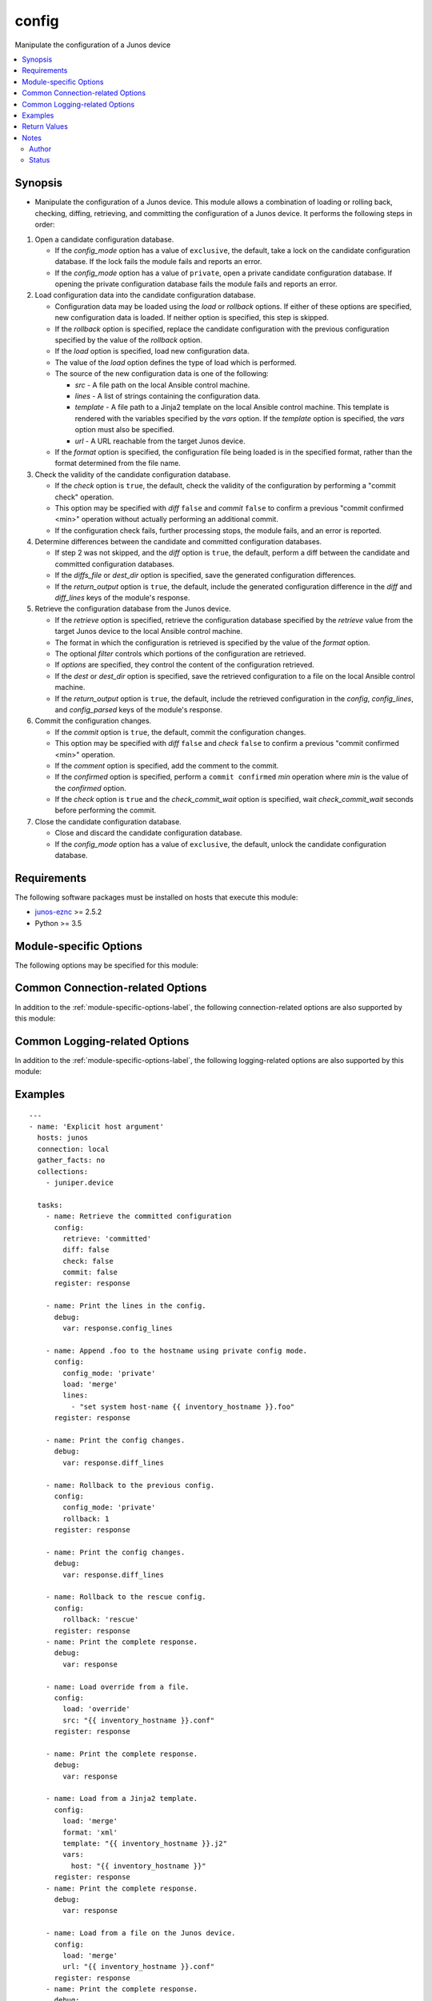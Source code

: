 .. _config:

config
++++++
Manipulate the configuration of a Junos device



.. contents::
   :local:
   :depth: 2


Synopsis
--------


* Manipulate the configuration of a Junos device. This module allows a combination of loading or rolling back, checking, diffing, retrieving, and committing the configuration of a Junos device. It performs the following steps in order:
#. Open a candidate configuration database.

   * If the *config_mode* option has a value of ``exclusive``, the default,
     take a lock on the candidate configuration database. If the lock fails
     the module fails and reports an error.
   * If the *config_mode* option has a value of ``private``, open a private
     candidate configuration database. If opening the private configuration
     database fails the module fails and reports an error.
#. Load configuration data into the candidate configuration database.
   
   * Configuration data may be loaded using the *load* or *rollback*
     options. If either of these options are specified, new configuration
     data is loaded. If neither option is specified, this step is skipped.
   * If the *rollback* option is specified, replace the candidate
     configuration with the previous configuration specified by the value
     of the *rollback* option.
   * If the *load* option is specified, load new configuration data.
   * The value of the *load* option defines the type of load which is
     performed.
   * The source of the new configuration data is one of the following:
   
     * *src*      - A file path on the local Ansible control machine.
     * *lines*    - A list of strings containing the configuration data.
     * *template* - A file path to a Jinja2 template on the local
       Ansible control machine. This template is rendered with the variables
       specified by the *vars* option. If the *template* option is
       specified, the *vars* option must also be specified.
     * *url*      - A URL reachable from the target Junos device.
   * If the *format* option is specified, the configuration file being
     loaded is in the specified format, rather than the format determined
     from the file name.
#. Check the validity of the candidate configuration database.

   * If the *check* option is ``true``, the default, check the validity
     of the configuration by performing a "commit check" operation.
   * This option may be specified with *diff* ``false`` and *commit*
     ``false`` to confirm a previous "commit confirmed <min>" operation
     without actually performing an additional commit.
   * If the configuration check fails, further processing stops, the module
     fails, and an error is reported.
#. Determine differences between the candidate and committed configuration
   databases.
   
   * If step 2 was not skipped, and the *diff* option is ``true``,
     the default, perform a diff between the candidate and committed
     configuration databases.
   * If the *diffs_file* or *dest_dir* option is specified, save the
     generated configuration differences.
   * If the *return_output* option is ``true``, the default, include the
     generated configuration difference in the *diff* and *diff_lines*
     keys of the module's response.
#. Retrieve the configuration database from the Junos device.
   
   * If the *retrieve* option is specified, retrieve the configuration
     database specified by the *retrieve* value from the target Junos
     device to the local Ansible control machine.
   * The format in which the configuration is retrieved is specified by the
     value of the *format* option.
   * The optional *filter* controls which portions of the configuration
     are retrieved.
   * If *options* are specified, they control the content of the
     configuration retrieved.
   * If the *dest* or *dest_dir* option is specified, save the
     retrieved configuration to a file on the local Ansible control
     machine.
   * If the *return_output* option is ``true``, the default, include the
     retrieved configuration in the *config*, *config_lines*, and
     *config_parsed* keys of the module's response.
#. Commit the configuration changes.

   * If the *commit* option is ``true``, the default, commit the
     configuration changes.
   * This option may be specified with *diff* ``false`` and *check*
     ``false`` to confirm a previous "commit confirmed <min>" operation.
   * If the *comment* option is specified, add the comment to the commit.
   * If the *confirmed* option is specified, perform a
     ``commit confirmed`` *min* operation where *min* is the value of the
     *confirmed* option.
   * If the *check* option is ``true`` and the *check_commit_wait*
     option is specified, wait *check_commit_wait* seconds before
     performing the commit.
#. Close the candidate configuration database.
   
   * Close and discard the candidate configuration database.
   * If the *config_mode* option has a value of ``exclusive``, the default,
     unlock the candidate configuration database.




Requirements
------------
The following software packages must be installed on hosts that execute this module:

* `junos-eznc <https://github.com/Juniper/py-junos-eznc>`_ >= 2.5.2
* Python >= 3.5



.. _module-specific-options-label:

Module-specific Options
-----------------------
The following options may be specified for this module:

.. raw:: html

    <table border=1 cellpadding=4>

    <tr>
    <th class="head">parameter</th>
    <th class="head">type</th>
    <th class="head">required</th>
    <th class="head">default</th>
    <th class="head">choices</th>
    <th class="head">comments</th>
    </tr>

    <tr>
    <td>check<br/><div style="font-size: small;"></div></td>
    <td>bool</td>
    <td>no</td>
    <td>true (false if retrieve is set and load and rollback are not set)</td>
    <td><ul><li>yes</li><li>no</li></ul></td>
    <td>
        <div>Perform a commit check operation.</div>
        </br><div style="font-size: small;">aliases: check_commit, commit_check</div>
    </td>
    </tr>

    <tr>
    <td>check_commit_wait<br/><div style="font-size: small;"></div></td>
    <td>int</td>
    <td>no</td>
    <td>none</td>
    <td></td>
    <td>
        <div>The number of seconds to wait between check and commit operations.</div>
        <div>This option is only valid if <em>check</em> is <code>true</code> and <em>commit</em> is <code>true</code>.</div>
        <div>This option should not normally be needed. It works around an issue in some versions of Junos.</div>
    </td>
    </tr>

    <tr>
    <td>comment<br/><div style="font-size: small;"></div></td>
    <td>str</td>
    <td>no</td>
    <td>none</td>
    <td></td>
    <td>
        <div>Provide a comment to be used with the commit operation.</div>
        <div>This option is only valid if the <em>commit</em> option is true.</div>
    </td>
    </tr>

    <tr>
    <td>commit<br/><div style="font-size: small;"></div></td>
    <td>bool</td>
    <td>no</td>
    <td>true (false if retrieve is set and load and rollback are not set)</td>
    <td><ul><li>yes</li><li>no</li></ul></td>
    <td>
        <div>Perform a commit operation.</div>
    </td>
    </tr>

    <tr>
    <td>commit_empty_changes<br/><div style="font-size: small;"></div></td>
    <td>bool</td>
    <td>no</td>
    <td>False</td>
    <td><ul><li>yes</li><li>no</li></ul></td>
    <td>
        <div>Perform a commit operation, even if there are no changes between the candidate configuration and the committed configuration.</div>
    </td>
    </tr>

    <tr>
    <td>config_mode<br/><div style="font-size: small;"></div></td>
    <td>str</td>
    <td>no</td>
    <td>exclusive</td>
    <td><ul><li>exclusive</li><li>private</li></ul></td>
    <td>
        <div>The mode used to access the candidate configuration database.</div>
        </br><div style="font-size: small;">aliases: config_access, edit_mode, edit_access</div>
    </td>
    </tr>

    <tr>
    <td>confirmed<br/><div style="font-size: small;"></div></td>
    <td>int</td>
    <td>no</td>
    <td>none</td>
    <td></td>
    <td>
        <div>Provide a confirmed timeout, in minutes, to be used with the commit operation.</div>
        <div>This option is only valid if the <em>commit</em> option is <code>true</code>.</div>
        <div>The value of this option is the number of minutes to wait for another commit operation before automatically rolling back the configuration change performed by this task. In other words, this option causes the module to perform a <code>commit confirmed </code><em>min</em> where <em>min</em> is the value of the <em>confirmed</em> option. This option DOES NOT confirm a previous <code>commit confirmed </code><em>min</em> operation. To confirm a previous commit operation, invoke this module with the <em>check</em> or <em>commit</em> option set to <code>true</code>.</div>
        </br><div style="font-size: small;">aliases: confirm</div>
    </td>
    </tr>

    <tr>
    <td>dest<br/><div style="font-size: small;"></div></td>
    <td>path</td>
    <td>no</td>
    <td>none</td>
    <td></td>
    <td>
        <div>The path to a file, on the local Ansible control machine, where the configuration will be saved if the <em>retrieve</em> option is specified.</div>
        <div>The file must be writeable. If the file already exists, it is overwritten.</div>
        <div>This option is only valid if the <em>retrieve</em> option is not <code>none</code>.</div>
        <div>When tasks are executed against more than one target host, one process is forked for each target host. (Up to the maximum specified by the forks configuration. See <a href='http://docs.ansible.com/ansible/latest/intro_configuration.html#forks'>forks</a> for details.) This means that the value of this option must be unique per target host. This is usually accomplished by including <code>{{ inventory_hostname }}</code> in the <em>dest</em> value. It is the user&#x27;s responsibility to ensure this value is unique per target host.</div>
        <div>For this reason, this option is deprecated. It is maintained for backwards compatibility. Use the <em>dest_dir</em> option in new playbooks. The <em>dest</em> and <em>dest_dir</em> options are mutually exclusive.</div>
        </br><div style="font-size: small;">aliases: destination</div>
    </td>
    </tr>

    <tr>
    <td>dest_dir<br/><div style="font-size: small;"></div></td>
    <td>path</td>
    <td>no</td>
    <td>none</td>
    <td></td>
    <td>
        <div>The path to a directory, on the Ansible control machine. This is the directory where the configuration will be saved if the <em>retrieve</em> option is specified. It is also the directory where the configuration diff will be specified if the <em>diff</em> option is <code>true</code>.</div>
        <div>This option is only valid if the <em>retrieve</em> option is not <code>none</code> or the <em>diff</em> option is <code>true</code>.</div>
        <div>The retrieved configuration will be saved to a file named <code>{{ inventory_hostname }}.</code><em>format_extension</em> in the <em>dest_dir</em> directory. Where <em>format_extension</em> is <code>conf</code> for text format, <code>xml</code> for XML format, <code>json</code> for JSON format, and <code>set</code> for set format.</div>
        <div>If the <em>diff</em> option is <code>true</code>, the configuration diff will be saved to a file named <code>{{ inventory_hostname }}.diff</code> in the <em>dest_dir</em> directory.</div>
        <div>The destination file must be writeable. If the file already exists, it is overwritten. It is the users responsibility to ensure a unique <em>dest_dir</em> value is provided for each execution of this module within a playbook.</div>
        <div>The <em>dest_dir</em> and <em>dest</em> options are mutually exclusive. The <em>dest_dir</em> option is recommended for all new playbooks.</div>
        <div>The <em>dest_dir</em> and <em>diff_file</em> options are mutually exclusive. The <em>dest_dir</em> option is recommended for all new playbooks.</div>
        </br><div style="font-size: small;">aliases: destination_dir, destdir, savedir, save_dir</div>
    </td>
    </tr>

    <tr>
    <td>diff<br/><div style="font-size: small;"></div></td>
    <td>bool</td>
    <td>no</td>
    <td>true (false if retrieve is set and load and rollback are not set)</td>
    <td><ul><li>yes</li><li>no</li></ul></td>
    <td>
        <div>Perform a configuration compare (aka diff) operation.</div>
        </br><div style="font-size: small;">aliases: compare, diffs</div>
    </td>
    </tr>

    <tr>
    <td>diffs_file<br/><div style="font-size: small;"></div></td>
    <td>path</td>
    <td>no</td>
    <td>None</td>
    <td></td>
    <td>
        <div>The path to a file, on the Ansible control machine, where the configuration differences will be saved if the <em>diff</em> option is specified.</div>
        <div>The file must be writeable. If the file already exists, it is overwritten.</div>
        <div>This option is only valid if the <em>diff</em> option is <code>true</code>.</div>
        <div>When tasks are executed against more than one target host, one process is forked for each target host. (Up to the maximum specified by the forks configuration. See <a href='http://docs.ansible.com/ansible/latest/intro_configuration.html#forks'>forks</a> for details.) This means that the value of this option must be unique per target host. This is usually accomplished by including <code>{{ inventory_hostname }}</code> in the <em>diffs_file</em> value. It is the user&#x27;s responsibility to ensure this value is unique per target host.</div>
        <div>For this reason, this option is deprecated. It is maintained for backwards compatibility. Use the <em>dest_dir</em> option in new playbooks.</div>
        <div>The <em>diffs_file</em> and <em>dest_dir</em> options are mutually exclusive.</div>
    </td>
    </tr>

    <tr>
    <td>filter<br/><div style="font-size: small;"></div></td>
    <td>str</td>
    <td>no</td>
    <td>none</td>
    <td></td>
    <td>
        <div>A string of XML, or &#x27;/&#x27;-separated configuration hierarchies, which specifies a filter used to restrict the portions of the configuration which are retrieved. See <a href='http://junos-pyez.readthedocs.io/en/stable/jnpr.junos.html#jnpr.junos.rpcmeta._RpcMetaExec.get_config'>PyEZ&#x27;s get_config method documentation</a> for details on the value of this option.</div>
        </br><div style="font-size: small;">aliases: filter_xml</div>
    </td>
    </tr>

    <tr>
    <td>format<br/><div style="font-size: small;"></div></td>
    <td>str</td>
    <td>no</td>
    <td>none (auto-detect on load, text on retrieve)</td>
    <td><ul><li>xml</li><li>set</li><li>text</li><li>json</li></ul></td>
    <td>
        <div>Specifies the format of the configuration retrieved, if <em>retrieve</em> is not <code>none</code>.</div>
        <div>Specifies the format of the configuration to be loaded, if <em>load</em> is not <code>none</code>.</div>
        <div>The specified format must be supported by the target Junos device.</div>
    </td>
    </tr>

    <tr>
    <td>ignore_warning<br/><div style="font-size: small;"></div></td>
    <td>bool, str, or list of str</td>
    <td>no</td>
    <td>none</td>
    <td></td>
    <td>
        <div>A boolean, string or list of strings. If the value is <code>true</code>, ignore all warnings regardless of the warning message. If the value is a string, it will ignore warning(s) if the message of each warning matches the string. If the value is a list of strings, ignore warning(s) if the message of each warning matches at least one of the strings in the list. The value of the <em>ignore_warning</em> option is applied to the load and commit operations performed by this module.</div>
    </td>
    </tr>

    <tr>
    <td>lines<br/><div style="font-size: small;"></div></td>
    <td>list</td>
    <td>no</td>
    <td>none</td>
    <td></td>
    <td>
        <div>Used with the <em>load</em> option. Specifies a list of list of configuration strings containing the configuration to be loaded.</div>
        <div>The <em>src</em>, <em>lines</em>, <em>template</em>, and <em>url</em> options are mutually exclusive.</div>
        <div>By default, the format of the configuration data is auto-dectected by the content of the first line in the <em>lines</em> list.</div>
        <div>If the <em>format</em> option is specified, the <em>format</em> value overrides the format auto-detection.</div>
    </td>
    </tr>

    <tr>
    <td>load<br/><div style="font-size: small;"></div></td>
    <td>str</td>
    <td>no</td>
    <td>none</td>
    <td><ul><li>none</li><li>set</li><li>merge</li><li>update</li><li>replace</li><li>override</li><li>overwrite</li></ul></td>
    <td>
        <div>Specifies the type of load operation to be performed.</div>
        <div>The <em>load</em> and <em>rollback</em> options are mutually exclusive.</div>
        <div>The choices have the following meanings:
    </div>
        <div><b>none</b> - Do not perform a load operation.</div>
        <div><b>merge</b> - Combine the new configuration with the existing configuration. If statements in the new configuration conflict with statements in the existing configuration, the statements in the new configuration replace those in the existing configuration.</div>
        <div><b>replace</b> - This option is a superset of the <b>merge</b> option. It combines the new configuration with the existing configuration. If the new configuration is in text format and a hierarchy level in the new configuartion is prefixed with the string <code>replace:</code>, then the hierarchy level in the new configuration replaces the entire corresponding hierarchy level in the existing configuration, regardles of the existence or content of that hierarchy level in the existing configuration. If the configuration is in XML format, the XML attribute <code>replace = &quot;replace&quot;</code> is equivalent to the text format&#x27;s <code>replace:</code> prefix. If a configuration hierarchy in the new configuration is not prefixed with <code>replace:</code>, then the <b>merge</b> behavior is used. Specifically, for any statements in the new configuration which conflict with statements in the existing configuration, the statements in the new configuration replace those in the existing configuration.</div>
        <div><b>override</b> - Discard the entire existing configuration and replace it with the new configuration. When the configuration is later committed, all system processes are notified and the entire new configuration is marked as &#x27;changed&#x27; even if some statements previously existed in the configuration. The value <b>overwrite</b> is a synonym for <b>override</b>.</div>
        <div><b>update</b> - This option is similar to the <b>override</b> option. The new configuration completely replaces the existing configuration. The difference comes when the configuration is later committed. This option performs a &#x27;diff&#x27; between the new candidate configuration and the existing committed configuration. It then only notifies system processes repsonsible for the changed portions of the configuration, and only marks the actual configuration changes as &#x27;changed&#x27;.</div>
        <div><b>set</b> - This option is used when the new configuration data is in set format (a series of configuration mode commands). The new configuration data is loaded line by line and may contain any configuration mode commands, such as set, delete, edit, or deactivate. This value must be specified if the new configuration is in set format.</div>
    </td>
    </tr>

    <tr>
    <td>options<br/><div style="font-size: small;"></div></td>
    <td>dict</td>
    <td>no</td>
    <td>None</td>
    <td></td>
    <td>
        <div>Additional options, specified as a dictionary of key/value pairs, used when retrieving the configuration. See the <a href='https://www.juniper.net/documentation/en_US/junos/topics/reference/tag-summary/junos-xml-protocol-get-configuration.html'>&lt;get-configuration&gt; RPC documentation</a> for information on available options.</div>
    </td>
    </tr>

    <tr>
    <td>retrieve<br/><div style="font-size: small;"></div></td>
    <td>str</td>
    <td>no</td>
    <td>none</td>
    <td><ul><li>none</li><li>candidate</li><li>committed</li></ul></td>
    <td>
        <div>The configuration database to be retrieved.</div>
    </td>
    </tr>

    <tr>
    <td>return_output<br/><div style="font-size: small;"></div></td>
    <td>bool</td>
    <td>no</td>
    <td>True</td>
    <td><ul><li>yes</li><li>no</li></ul></td>
    <td>
        <div>Indicates if the output of the <em>diff</em> and <em>retreive</em> options should be returned in the module&#x27;s response. You might want to set this option to <code>false</code>, and set the <em>dest_dir</em> option, if the configuration or diff output is very large and you only need to save the output rather than using it&#x27;s content in subsequent tasks/plays of your playbook.</div>
    </td>
    </tr>

    <tr>
    <td>rollback<br/><div style="font-size: small;"></div></td>
    <td>int or str</td>
    <td>no</td>
    <td>none</td>
    <td><ul><li>0-49</li><li>rescue</li></ul></td>
    <td>
        <div>Populate the candidate configuration from a previously committed configuration. This value can be a configuration number between 0 and 49, or the keyword <code>rescue</code> to load the previously saved rescue configuration.</div>
        <div>By default, some Junos platforms store fewer than 50 previous configurations. Specifying a value greater than the number of previous configurations available, or specifying <code>rescue</code> when no rescue configuration has been saved, will result in an error when the module attempts to perform the rollback.</div>
        <div>The <em>rollback</em> and <em>load</em> options are mutually exclusive.</div>
    </td>
    </tr>

    <tr>
    <td>src<br/><div style="font-size: small;"></div></td>
    <td>path</td>
    <td>no</td>
    <td>none</td>
    <td></td>
    <td>
        <div>Used with the <em>load</em> option. Specifies the path to a file, on the local Ansible control machine, containing the configuration to be loaded.</div>
        <div>The <em>src</em>, <em>lines</em>, <em>template</em>, and <em>url</em> options are mutually exclusive.</div>
        <div>By default, the format of the configuration data is determined by the file extension of this path name. If the file has a <code>.conf</code> extension, the content is treated as text format. If the file has a <code>.xml</code> extension, the content is treated as XML format. If the file has a <code>.set</code> extension, the content is treated as Junos <b>set</b> commands.</div>
        <div>If the <em>format</em> option is specified, the <em>format</em> value overrides the file-extension based format detection.</div>
        </br><div style="font-size: small;">aliases: source, file</div>
    </td>
    </tr>

    <tr>
    <td>template<br/><div style="font-size: small;"></div></td>
    <td>path</td>
    <td>no</td>
    <td>none</td>
    <td></td>
    <td>
        <div>The path to a Jinja2 template file, on the local Ansible control machine. This template file, along with the <em>vars</em> option, is used to generate the configuration to be loaded on the target Junos device.</div>
        <div>The <em>src</em>, <em>lines</em>, <em>template</em>, and <em>url</em> options are mutually exclusive.</div>
        <div>The <em>template</em> and <em>vars</em> options are required together. If one is specified, the other must be specified.</div>
        </br><div style="font-size: small;">aliases: template_path</div>
    </td>
    </tr>

    <tr>
    <td>url<br/><div style="font-size: small;"></div></td>
    <td>str</td>
    <td>no</td>
    <td>none</td>
    <td></td>
    <td>
        <div>A URL which specifies the configuration data to load on the target Junos device.</div>
        <div>The Junos device uses this URL to load the configuration, therefore this URL must be reachable by the target Junos device.</div>
        <div>The possible formats of this value are documented in the &#x27;url&#x27; section of the <a href='https://www.juniper.net/documentation/en_US/junos/topics/reference/tag-summary/junos-xml-protocol-load-configuration.html'>&lt;load-configuration&gt; RPC documentation</a>.</div>
        <div>The <em>src</em>, <em>lines</em>, <em>template</em>, and <em>url</em> options are mutually exclusive.</div>
    </td>
    </tr>

    <tr>
    <td>vars<br/><div style="font-size: small;"></div></td>
    <td>dict</td>
    <td>no</td>
    <td>none</td>
    <td></td>
    <td>
        <div>A dictionary of keys and values used to render the Jinja2 template specified by the <em>template</em> option.</div>
        <div>The <em>template</em> and <em>vars</em> options are required together. If one is specified, the other must be specified.</div>
        </br><div style="font-size: small;">aliases: template_vars</div>
    </td>
    </tr>

    </table>
    </br>

Common Connection-related Options
---------------------------------
In addition to the :ref:`module-specific-options-label`, the following connection-related options are also supported by this module:

.. raw:: html

    <table border=1 cellpadding=4>

    <tr>
    <th class="head">parameter</th>
    <th class="head">type</th>
    <th class="head">required</th>
    <th class="head">default</th>
    <th class="head">choices</th>
    <th class="head">comments</th>
    </tr>

    <tr>
    <td>attempts<br/><div style="font-size: small;"></div></td>
    <td>int</td>
    <td>no</td>
    <td>10</td>
    <td></td>
    <td>
        <div>The number of times to try connecting and logging in to the Junos device. This option is only applicable when using <code>mode = &#x27;telnet&#x27;</code> or <code>mode = &#x27;serial&#x27;</code>. Mutually exclusive with the <em>console</em> option.</div>
    </td>
    </tr>

    <tr>
    <td>baud<br/><div style="font-size: small;"></div></td>
    <td>int</td>
    <td>no</td>
    <td>9600</td>
    <td></td>
    <td>
        <div>The serial baud rate, in bits per second, used to connect to the Junos device. This option is only applicable when using <code>mode = &#x27;serial&#x27;</code>. Mutually exclusive with the <em>console</em> option.</div>
    </td>
    </tr>

    <tr>
    <td>console<br/><div style="font-size: small;"></div></td>
    <td>str</td>
    <td>no</td>
    <td>none</td>
    <td></td>
    <td>
        <div>An alternate method of specifying a NETCONF over serial console connection to the Junos device using Telnet to a console server. The value of this option must be a string in the format <code>--telnet &lt;console_hostname&gt;,&lt;console_port_number&gt;</code>. This option is deprecated. It is present only for backwards compatibility. The string value of this option is exactly equivalent to specifying <em>host</em> with a value of <code>&lt;console_hostname&gt;</code>, <em>mode</em> with a value of <code>telnet</code>, and <em>port</em> with a value of <code>&lt;console_port_number&gt;</code>. Mutually exclusive with the <em>mode</em>, <em>port</em>, <em>baud</em>, and <em>attempts</em> options.</div>
    </td>
    </tr>

    <tr>
    <td>cs_passwd<br/><div style="font-size: small;"></div></td>
    <td>str</td>
    <td>no</td>
    <td></td>
    <td></td>
    <td>
        <div>The password used to authenticate with the console server over SSH. This option is only required if you want to connect to a device over console using SSH as transport. Mutually exclusive with the <em>console</em> option.</div>
        </br><div style="font-size: small;">aliases: console_password</div>
    </td>
    </tr>

    <tr>
    <td>cs_user<br/><div style="font-size: small;"></div></td>
    <td>str</td>
    <td>no</td>
    <td></td>
    <td></td>
    <td>
        <div>The username used to authenticate with the console server over SSH. This option is only required if you want to connect to a device over console using SSH as transport. Mutually exclusive with the <em>console</em> option.</div>
        </br><div style="font-size: small;">aliases: console_username</div>
    </td>
    </tr>

    <tr>
    <td>host<br/><div style="font-size: small;"></div></td>
    <td>str</td>
    <td>yes</td>
    <td><code>{{ inventory_hostname }}</code></td>
    <td></td>
    <td>
        <div>The hostname or IP address of the Junos device to which the connection should be established. This is normally the Junos device itself, but is the hostname or IP address of a console server when connecting to the console of the device by setting the <em>mode</em> option to the value <code>telnet</code>. This option is required, but does not have to be specified explicitly by the user because it defaults to <code>{{ inventory_hostname }}</code>.</div>
        </br><div style="font-size: small;">aliases: hostname, ip</div>
    </td>
    </tr>

    <tr>
    <td>mode<br/><div style="font-size: small;"></div></td>
    <td>str</td>
    <td>no</td>
    <td>none</td>
    <td><ul><li>none</li><li>telnet</li><li>serial</li></ul></td>
    <td>
        <div>The PyEZ mode used to establish a NETCONF connection to the Junos device. A value of <code>none</code> uses the default NETCONF over SSH mode. Depending on the values of the <em>host</em> and <em>port</em> options, a value of <code>telnet</code> results in either a direct NETCONF over Telnet connection to the Junos device, or a NETCONF over serial console connection to the Junos device using Telnet to a console server. A value of <code>serial</code> results in a NETCONF over serial console connection to the Junos device. Mutually exclusive with the <em>console</em> option.</div>
    </td>
    </tr>

    <tr>
    <td>passwd<br/><div style="font-size: small;"></div></td>
    <td>str</td>
    <td>no</td>
    <td>The first defined value from the following list 1) The <code>ANSIBLE_NET_PASSWORD</code> environment variable. (used by Ansible Tower) 2) The value specified using the <code>-k</code> or <code>--ask-pass</code> command line arguments to the <code>ansible</code> or <code>ansible-playbook</code> command. 3) none (An empty password/passphrase)</td>
    <td></td>
    <td>
        <div>The password, or ssh key&#x27;s passphrase, used to authenticate with the Junos device. If this option is not specified, authentication is attempted using an empty password, or ssh key passphrase.</div>
        </br><div style="font-size: small;">aliases: password</div>
    </td>
    </tr>

    <tr>
    <td>port<br/><div style="font-size: small;"></div></td>
    <td>int or str</td>
    <td>no</td>
    <td><code>830</code> if <code>mode = none</code>, <code>23</code> if <code>mode = &#x27;telnet&#x27;</code>, <code>&#x27;/dev/ttyUSB0&#x27;</code> if (mode = &#x27;serial&#x27;)</td>
    <td></td>
    <td>
        <div>The TCP port number or serial device port used to establish the connection. Mutually exclusive with the <em>console</em> option.</div>
    </td>
    </tr>

    <tr>
    <td>ssh_config<br/><div style="font-size: small;"></div></td>
    <td>path</td>
    <td>no</td>
    <td></td>
    <td></td>
    <td>
        <div>The path to the SSH client configuration file. If this option is not specified, then the PyEZ Device instance by default queries file ~/.ssh/config.</div>
    </td>
    </tr>

    <tr>
    <td>ssh_private_key_file<br/><div style="font-size: small;"></div></td>
    <td>path</td>
    <td>no</td>
    <td>The first defined value from the following list 1) The <code>ANSIBLE_NET_SSH_KEYFILE</code> environment variable. (used by Ansible Tower) 2) The value specified using the <code>--private-key</code> or <code>--key-file</code> command line arguments to the <code>ansible</code> or <code>ansible-playbook</code> command. 3) none (the file specified in the user&#x27;s SSH configuration, or the operating-system-specific default)</td>
    <td></td>
    <td>
        <div>The path to the SSH private key file used to authenticate with the Junos device. If this option is not specified, and no default value is found using the algorithm below, then the SSH private key file specified in the user&#x27;s SSH configuration, or the operating-system-specific default is used.</div>
        <div>This must be in the RSA PEM format, and not the newer OPENSSH format. To check if the private key is in the correct format, issue the command `head -n1 ~/.ssh/some_private_key` and ensure that it&#x27;s RSA and not OPENSSH. To create a key in the RSA PEM format, issue the command `ssh-keygen -m PEM -t rsa -b 4096`. To convert an OPENSSH key to an RSA key, issue the command `ssh-keygen -p -m PEM -f ~/.ssh/some_private_key`</div>
        </br><div style="font-size: small;">aliases: ssh_keyfile</div>
    </td>
    </tr>

    <tr>
    <td>timeout<br/><div style="font-size: small;"></div></td>
    <td>int</td>
    <td>no</td>
    <td>30</td>
    <td></td>
    <td>
        <div>The maximum number of seconds to wait for RPC responses from the Junos device. This option does NOT control the initial connection timeout value.</div>
    </td>
    </tr>

    <tr>
    <td>user<br/><div style="font-size: small;"></div></td>
    <td>str</td>
    <td>yes</td>
    <td>The first defined value from the following list 1) The <code>ANSIBLE_NET_USERNAME</code> environment variable. (used by Ansible Tower) 2) The <code>remote_user</code> as defined by Ansible. Ansible sets this value via several methods including a) <code>-u</code> or <code>--user</code> command line arguments to the <code>ansible</code> or <code>ansible-playbook</code> command. b) <code>ANSIBLE_REMOTE_USER</code> environment variable. c) <code>remote_user</code> configuration setting. See the Ansible documentation for the precedence used to set the <code>remote_user</code> value. 3) The <code>USER</code> environment variable.</td>
    <td></td>
    <td>
        <div>The username used to authenticate with the Junos device. This option is required, but does not have to be specified explicitly by the user due to the algorithm for determining the default value.</div>
        </br><div style="font-size: small;">aliases: username</div>
    </td>
    </tr>

    </table>
    </br>

Common Logging-related Options
------------------------------
In addition to the :ref:`module-specific-options-label`, the following logging-related options are also supported by this module:

.. raw:: html

    <table border=1 cellpadding=4>

    <tr>
    <th class="head">parameter</th>
    <th class="head">type</th>
    <th class="head">required</th>
    <th class="head">default</th>
    <th class="head">choices</th>
    <th class="head">comments</th>
    </tr>

    <tr>
    <td>level<br/><div style="font-size: small;"></div></td>
    <td>str</td>
    <td>no</td>
    <td>WARNING</td>
    <td><ul><li>INFO</li><li>DEBUG</li></ul></td>
    <td>
        <div>The level of information to be logged can be modified using this option</div>
        <div>1) By default, messages at level <code>WARNING</code> or higher are logged.</div>
        <div>2) If the <code>-v</code> or <code>--verbose</code> command-line options to the <code>ansible-playbook</code> command are specified, messages at level <code>INFO</code> or higher are logged.</div>
        <div>3) If the <code>-vv</code> (or more verbose) command-line option to the <code>ansible-playbook</code> command is specified, or the <code>ANSIBLE_DEBUG</code> environment variable is set, then messages at level <code>DEBUG</code> or higher are logged.</div>
        <div>4) If <code>level</code> is mentioned then messages at level <code>level</code> or more are logged.</div>
    </td>
    </tr>

    <tr>
    <td>logdir<br/><div style="font-size: small;"></div></td>
    <td>path</td>
    <td>no</td>
    <td>none</td>
    <td></td>
    <td>
        <div>The path to a directory, on the Ansible control machine, where debugging information for the particular task is logged.</div>
        <div>If this option is specified, debugging information is logged to a file named <code>{{ inventory_hostname }}.log</code> in the directory specified by the <em>logdir</em> option.</div>
        <div>The log file must be writeable. If the file already exists, it is appended. It is the users responsibility to delete/rotate log files.</div>
        <div>The level of information logged in this file is controlled by Ansible&#x27;s verbosity, debug options and level option in task</div>
        <div>1) By default, messages at level <code>WARNING</code> or higher are logged.</div>
        <div>2) If the <code>-v</code> or <code>--verbose</code> command-line options to the <code>ansible-playbook</code> command are specified, messages at level <code>INFO</code> or higher are logged.</div>
        <div>3) If the <code>-vv</code> (or more verbose) command-line option to the <code>ansible-playbook</code> command is specified, or the <code>ANSIBLE_DEBUG</code> environment variable is set, then messages at level <code>DEBUG</code> or higher are logged.</div>
        <div>4) If <code>level</code> is mentioned then messages at level <code>level</code> or more are logged.</div>
        <div>The <em>logfile</em> and <em>logdir</em> options are mutually exclusive. The <em>logdir</em> option is recommended for all new playbooks.</div>
        </br><div style="font-size: small;">aliases: log_dir</div>
    </td>
    </tr>

    <tr>
    <td>logfile<br/><div style="font-size: small;"></div></td>
    <td>path</td>
    <td>no</td>
    <td>none</td>
    <td></td>
    <td>
        <div>The path to a file, on the Ansible control machine, where debugging information for the particular task is logged.</div>
        <div>The log file must be writeable. If the file already exists, it is appended. It is the users responsibility to delete/rotate log files.</div>
        <div>The level of information logged in this file is controlled by Ansible&#x27;s verbosity, debug options and level option in task</div>
        <div>1) By default, messages at level <code>WARNING</code> or higher are logged.</div>
        <div>2) If the <code>-v</code> or <code>--verbose</code> command-line options to the <code>ansible-playbook</code> command are specified, messages at level <code>INFO</code> or higher are logged.</div>
        <div>3) If the <code>-vv</code> (or more verbose) command-line option to the <code>ansible-playbook</code> command is specified, or the <code>ANSIBLE_DEBUG</code> environment variable is set, then messages at level <code>DEBUG</code> or higher are logged.</div>
        <div>4) If <code>level</code> is mentioned then messages at level <code>level</code> or more are logged.</div>
        <div>When tasks are executed against more than one target host, one process is forked for each target host. (Up to the maximum specified by the forks configuration. See <a href='http://docs.ansible.com/ansible/latest/intro_configuration.html#forks'>forks</a> for details.) This means that the value of this option must be unique per target host. This is usually accomplished by including <code>{{ inventory_hostname }}</code> in the <em>logfile</em> value. It is the user&#x27;s responsibility to ensure this value is unique per target host.</div>
        <div>For this reason, this option is deprecated. It is maintained for backwards compatibility. Use the <em>logdir</em> option in new playbooks. The <em>logfile</em> and <em>logdir</em> options are mutually exclusive.</div>
        </br><div style="font-size: small;">aliases: log_file</div>
    </td>
    </tr>

    </table>
    </br>

.. _config-examples-label:

Examples
--------

::

    
    ---
    - name: 'Explicit host argument'
      hosts: junos
      connection: local
      gather_facts: no
      collections:
        - juniper.device

      tasks:
        - name: Retrieve the committed configuration
          config:
            retrieve: 'committed'
            diff: false
            check: false
            commit: false
          register: response

        - name: Print the lines in the config.
          debug:
            var: response.config_lines

        - name: Append .foo to the hostname using private config mode.
          config:
            config_mode: 'private'
            load: 'merge'
            lines:
              - "set system host-name {{ inventory_hostname }}.foo"
          register: response

        - name: Print the config changes.
          debug:
            var: response.diff_lines

        - name: Rollback to the previous config.
          config:
            config_mode: 'private'
            rollback: 1
          register: response

        - name: Print the config changes.
          debug:
            var: response.diff_lines

        - name: Rollback to the rescue config.
          config:
            rollback: 'rescue'
          register: response
        - name: Print the complete response.
          debug:
            var: response

        - name: Load override from a file.
          config:
            load: 'override'
            src: "{{ inventory_hostname }}.conf"
          register: response

        - name: Print the complete response.
          debug:
            var: response

        - name: Load from a Jinja2 template.
          config:
            load: 'merge'
            format: 'xml'
            template: "{{ inventory_hostname }}.j2"
            vars:
              host: "{{ inventory_hostname }}"
          register: response
        - name: Print the complete response.
          debug:
            var: response

        - name: Load from a file on the Junos device.
          config:
            load: 'merge'
            url: "{{ inventory_hostname }}.conf"
          register: response
        - name: Print the complete response.
          debug:
            var: response

        - name: Load from a file on the Junos device, skip the commit check
          config:
            load: 'merge'
            url: "{{ inventory_hostname }}.conf"
            check: false
          register: response
        - name: Print the msg.
          debug:
            var: response.msg

        - name: Print diff between current and rollback 10. No check. No commit.
          config:
            rollback: 11
            diff: true
            check: false
            commit: false
          register: response

        - name: Print the msg.
          debug:
            var: response

        - name: Retrieve [edit system services] of current committed config.
          config:
            retrieve: 'committed'
            filter: 'system/services'
            diff: true
            check: false
            commit: false
          register: response

        - name: Print the resulting config lines.
          debug:
            var: response.config_lines

        - name: Enable NETCONF SSH and traceoptions, save config, and diffs.
          config:
            load: 'merge'
            lines:
              - 'set system services netconf ssh'
              - 'set system services netconf traceoptions flag all'
              - 'set system services netconf traceoptions file netconf.log'
            format: 'set'
            retrieve: 'candidate'
            filter: 'system/services'
            comment: 'Enable NETCONF with traceoptions'
            dest_dir: './output'
          register: response

        - name: Print the complete response
          debug:
            var: response

        - name: Load conf. Confirm within 5 min. Wait 3 secs between chk and commit
          config:
            load: 'merge'
            url: "{{ inventory_hostname }}.conf"
            confirm: 5
            check_commit_wait: 3
          register: response

        - name: Print the complete response
          debug:
            var: response

        - name: Confirm the previous commit with a commit check (but no commit)
          config:
            check: true
            diff: false
            commit: false
          register: response

        - name: Print the complete response
          debug:
            var: response

        - name: fetch config from the device with filter and login credentials
          config:
            host: "10.x.x.x"
            user: "user"
            passwd: "user123"
            port: "22"
            retrieve: 'committed'
            format: xml
            commit: no
            check: no
            diff: no
            dest_dir: "/tmp/"
            filter: <configuration><groups><name>re0</name></groups></configuration>
            return_output: True
          register: config_output



Return Values
-------------

.. raw:: html

    <table border=1 cellpadding=4>

    <tr>
    <th class="head">name</th>
    <th class="head">description</th>
    <th class="head">returned</th>
    <th class="head">type</th>
    <th class="head">sample</th>
    </tr>


    <tr>
    <td>changed</td>
    <td>
        <div>Indicates if the device&#x27;s configuration has changed, or would have changed when in check mode.</div>
    </td>
    <td align=center>success</td>
    <td align=center>bool</td>
    <td align=center></td>
    </tr>

    <tr>
    <td>config</td>
    <td>
        <div>The retrieved configuration. The value is a single multi-line string in the format specified by the <em>format</em> option.</div>
    </td>
    <td align=center>when <em>retrieved</em> is not <code>none</code> and <em>return_output</em> is <code>true</code>.</td>
    <td align=center>str</td>
    <td align=center></td>
    </tr>

    <tr>
    <td>config_lines</td>
    <td>
        <div>The retrieved configuration. The value is a list of single-line strings in the format specified by the <em>format</em> option.</div>
    </td>
    <td align=center>when <em>retrieved</em> is not <code>none</code> and <em>return_output</em> is <code>true</code>.</td>
    <td align=center>list</td>
    <td align=center></td>
    </tr>

    <tr>
    <td>config_parsed</td>
    <td>
        <div>The retrieved configuration parsed into a JSON datastructure. For XML replies, the response is parsed into JSON using the jxmlease library. For JSON the response is parsed using the Python json library.</div>
        <div>When Ansible converts the jxmlease or native Python data structure into JSON, it does not guarantee that the order of dictionary/object keys are maintained.</div>
    </td>
    <td align=center>when <em>retrieved</em> is not <code>none</code>, the <em>format</em> option is <code>xml</code> or <code>json</code> and <em>return_output</em> is <code>true</code>.</td>
    <td align=center>dict</td>
    <td align=center></td>
    </tr>

    <tr>
    <td>diff</td>
    <td>
        <div>The configuration differences between the previous and new configurations. The value is a dict that contains a single key named &quot;prepared&quot;. Value associated with that key is a single multi-line string in &quot;diff&quot; format.</div>
    </td>
    <td align=center>when <em>load</em>  or <em>rollback</em> is specified, <em>diff</em> is <code>true</code>, and <em>return_output</em> is <code>true</code>.</td>
    <td align=center>dict</td>
    <td align=center></td>
    </tr>

    <tr>
    <td>diff_lines</td>
    <td>
        <div>The configuration differences between the previous and new configurations. The value is a list of single-line strings in &quot;diff&quot; format.</div>
    </td>
    <td align=center>when <em>load</em>  or <em>rollback</em> is specified, <em>diff</em> is <code>true</code>, and <em>return_output</em> is <code>true</code>.</td>
    <td align=center>list</td>
    <td align=center></td>
    </tr>

    <tr>
    <td>failed</td>
    <td>
        <div>Indicates if the task failed.</div>
    </td>
    <td align=center>always</td>
    <td align=center>bool</td>
    <td align=center></td>
    </tr>

    <tr>
    <td>file</td>
    <td>
        <div>The value of the <em>src</em> option.</div>
    </td>
    <td align=center>when <em>load</em> is not <code>none</code> and <em>src</em> is not <code>none</code></td>
    <td align=center>str</td>
    <td align=center></td>
    </tr>

    <tr>
    <td>msg</td>
    <td>
        <div>A human-readable message indicating the result.</div>
    </td>
    <td align=center>always</td>
    <td align=center>str</td>
    <td align=center></td>
    </tr>

    </table>
    </br>
    </br>


Notes
-----

.. note::
    - The NETCONF system service must be enabled on the target Junos device.


Author
~~~~~~

* Juniper Networks - Stacy Smith (@stacywsmith)




Status
~~~~~~

This module is flagged as **stableinterface** which means that the maintainers for this module guarantee that no backward incompatible interface changes will be made.


